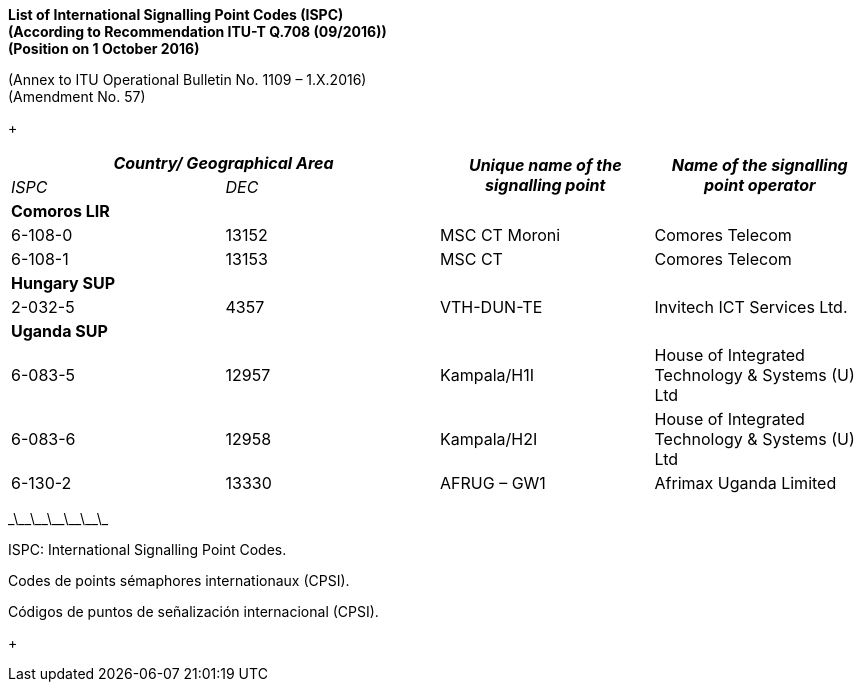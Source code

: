 *List of International Signalling Point Codes (ISPC) +
 (According to Recommendation ITU-T Q.708 (09/2016)) +
 (Position on 1 October 2016)*

(Annex to ITU Operational Bulletin No. 1109 – 1.X.2016) +
 (Amendment No. 57)

+

[width=619]
|===
2+h| _Country/ Geographical Area_ .2+h| _Unique name of the signalling point_ .2+h| _Name of the signalling point operator_
| _ISPC_ | _DEC_
4+.<| *Comoros LIR*
| 6-108-0 | 13152 | MSC CT Moroni | Comores Telecom
| 6-108-1 | 13153 | MSC CT | Comores Telecom
4+.<| *Hungary SUP*
| 2-032-5 | 4357 | VTH-DUN-TE | Invitech ICT Services Ltd.
4+.<| *Uganda SUP*
| 6-083-5 | 12957 | Kampala/H1I | House of Integrated Technology & Systems (U) Ltd
| 6-083-6 | 12958 | Kampala/H2I | House of Integrated Technology & Systems (U) Ltd
| 6-130-2 | 13330 | AFRUG – GW1 | Afrimax Uganda Limited

|===

\_\_\_\_\_\_\_\_\_\_\_\_

ISPC: International Signalling Point Codes.

Codes de points sémaphores internationaux (CPSI).

Códigos de puntos de señalización internacional (CPSI).

+
